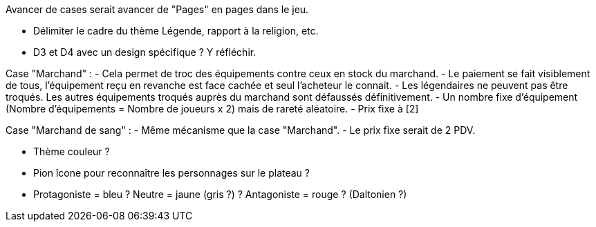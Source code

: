 Avancer de cases serait avancer de "Pages" en pages dans le jeu.

- Délimiter le cadre du thème Légende, rapport à la religion, etc.

- D3 et D4 avec un design spécifique ? Y réfléchir.


Case "Marchand" :
- Cela permet de troc des équipements contre ceux en stock du marchand.
- Le paiement se fait visiblement de tous, l'équipement reçu en revanche est face cachée et seul l'acheteur le connait.
- Les légendaires ne peuvent pas être troqués. Les autres équipements troqués auprès du marchand sont défaussés définitivement.
- Un nombre fixe d'équipement (Nombre d'équipements = Nombre de joueurs x 2) mais de rareté aléatoire.
- Prix fixe à [2]

Case "Marchand de sang" :
- Même mécanisme que la case "Marchand".
- Le prix fixe serait de 2 PDV.

- Thème couleur ?

- Pion îcone pour reconnaître les personnages sur le plateau ?

- Protagoniste = bleu ? Neutre = jaune (gris ?) ? Antagoniste = rouge ? (Daltonien ?)
